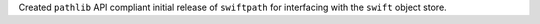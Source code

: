 Created ``pathlib`` API compliant initial release of ``swiftpath`` for interfacing with the ``swift`` object store.
